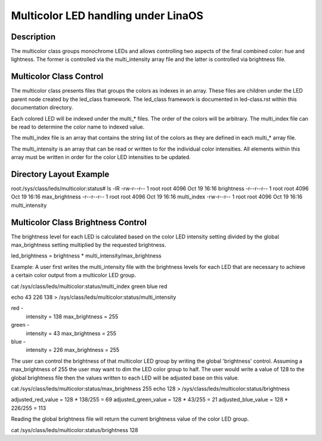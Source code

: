 .. SPDX-License-Identifier: GPL-2.0

====================================
Multicolor LED handling under LinaOS
====================================

Description
===========
The multicolor class groups monochrome LEDs and allows controlling two
aspects of the final combined color: hue and lightness. The former is
controlled via the multi_intensity array file and the latter is controlled
via brightness file.

Multicolor Class Control
========================
The multicolor class presents files that groups the colors as indexes in an
array.  These files are children under the LED parent node created by the
led_class framework.  The led_class framework is documented in led-class.rst
within this documentation directory.

Each colored LED will be indexed under the multi_* files. The order of the
colors will be arbitrary. The multi_index file can be read to determine the
color name to indexed value.

The multi_index file is an array that contains the string list of the colors as
they are defined in each multi_* array file.

The multi_intensity is an array that can be read or written to for the
individual color intensities.  All elements within this array must be written in
order for the color LED intensities to be updated.

Directory Layout Example
========================
root:/sys/class/leds/multicolor:status# ls -lR
-rw-r--r--    1 root     root          4096 Oct 19 16:16 brightness
-r--r--r--    1 root     root          4096 Oct 19 16:16 max_brightness
-r--r--r--    1 root     root          4096 Oct 19 16:16 multi_index
-rw-r--r--    1 root     root          4096 Oct 19 16:16 multi_intensity

Multicolor Class Brightness Control
===================================
The brightness level for each LED is calculated based on the color LED
intensity setting divided by the global max_brightness setting multiplied by
the requested brightness.

led_brightness = brightness * multi_intensity/max_brightness

Example:
A user first writes the multi_intensity file with the brightness levels
for each LED that are necessary to achieve a certain color output from a
multicolor LED group.

cat /sys/class/leds/multicolor:status/multi_index
green blue red

echo 43 226 138 > /sys/class/leds/multicolor:status/multi_intensity

red -
	intensity = 138
	max_brightness = 255
green -
	intensity = 43
	max_brightness = 255
blue -
	intensity = 226
	max_brightness = 255

The user can control the brightness of that multicolor LED group by writing the
global 'brightness' control.  Assuming a max_brightness of 255 the user
may want to dim the LED color group to half.  The user would write a value of
128 to the global brightness file then the values written to each LED will be
adjusted base on this value.

cat /sys/class/leds/multicolor:status/max_brightness
255
echo 128 > /sys/class/leds/multicolor:status/brightness

adjusted_red_value = 128 * 138/255 = 69
adjusted_green_value = 128 * 43/255 = 21
adjusted_blue_value = 128 * 226/255 = 113

Reading the global brightness file will return the current brightness value of
the color LED group.

cat /sys/class/leds/multicolor:status/brightness
128

